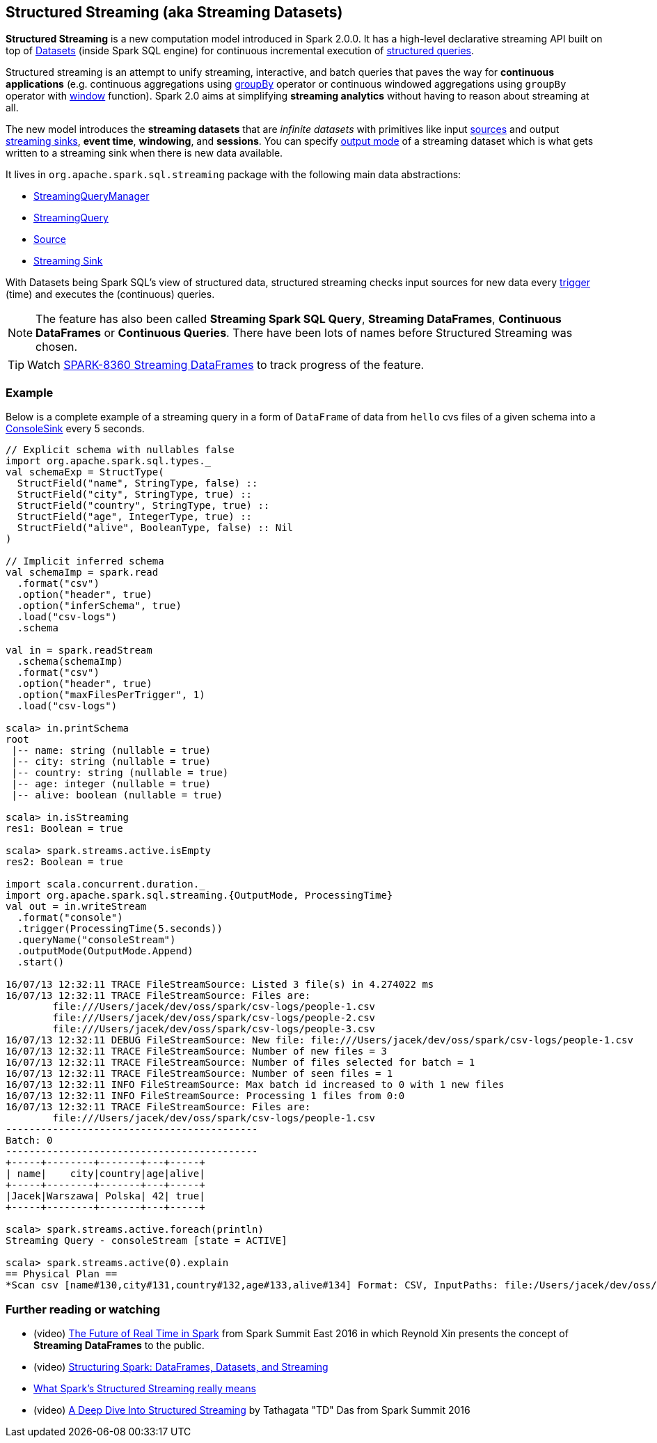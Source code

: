 == Structured Streaming (aka Streaming Datasets)

*Structured Streaming* is a new computation model introduced in Spark 2.0.0. It has a high-level declarative streaming API built on top of link:spark-sql-dataset.adoc[Datasets] (inside Spark SQL engine) for continuous incremental execution of link:spark-sql-StreamingQuery.adoc[structured queries].

Structured streaming is an attempt to unify streaming, interactive, and batch queries that paves the way for *continuous applications* (e.g. continuous aggregations using link:spark-sql-dataset.adoc#groupBy[groupBy] operator or continuous windowed aggregations using `groupBy` operator with link:spark-sql-functions.adoc#window[window] function). Spark 2.0 aims at simplifying *streaming analytics* without having to reason about streaming at all.

The new model introduces the *streaming datasets* that are _infinite datasets_ with primitives like input link:spark-sql-source.adoc[sources] and output link:spark-sql-sink.adoc[streaming sinks], *event time*, *windowing*, and *sessions*. You can specify link:spark-sql-streaming-DataStreamWriter.adoc#outputMode[output mode] of a streaming dataset which is what gets written to a streaming sink when there is new data available.

It lives in `org.apache.spark.sql.streaming` package with the following main data abstractions:

* link:spark-sql-StreamingQueryManager.adoc[StreamingQueryManager]
* link:spark-sql-StreamingQuery.adoc[StreamingQuery]
* link:spark-sql-source.adoc[Source]
* link:spark-sql-sink.adoc[Streaming Sink]

With Datasets being Spark SQL's view of structured data, structured streaming checks input sources for new data every link:spark-sql-trigger.adoc[trigger] (time) and executes the (continuous) queries.

NOTE: The feature has also been called *Streaming Spark SQL Query*, *Streaming DataFrames*, *Continuous DataFrames* or *Continuous Queries*. There have been lots of names before Structured Streaming was chosen.

TIP: Watch https://issues.apache.org/jira/browse/SPARK-8360[SPARK-8360 Streaming DataFrames] to track progress of the feature.

=== [[example]] Example

Below is a complete example of a streaming query in a form of `DataFrame` of data from `hello` cvs files of a given schema into a link:spark-sql-streaming-ConsoleSink.adoc[ConsoleSink] every 5 seconds.

[source, scala]
----
// Explicit schema with nullables false
import org.apache.spark.sql.types._
val schemaExp = StructType(
  StructField("name", StringType, false) ::
  StructField("city", StringType, true) ::
  StructField("country", StringType, true) ::
  StructField("age", IntegerType, true) ::
  StructField("alive", BooleanType, false) :: Nil
)

// Implicit inferred schema
val schemaImp = spark.read
  .format("csv")
  .option("header", true)
  .option("inferSchema", true)
  .load("csv-logs")
  .schema

val in = spark.readStream
  .schema(schemaImp)
  .format("csv")
  .option("header", true)
  .option("maxFilesPerTrigger", 1)
  .load("csv-logs")

scala> in.printSchema
root
 |-- name: string (nullable = true)
 |-- city: string (nullable = true)
 |-- country: string (nullable = true)
 |-- age: integer (nullable = true)
 |-- alive: boolean (nullable = true)

scala> in.isStreaming
res1: Boolean = true

scala> spark.streams.active.isEmpty
res2: Boolean = true

import scala.concurrent.duration._
import org.apache.spark.sql.streaming.{OutputMode, ProcessingTime}
val out = in.writeStream
  .format("console")
  .trigger(ProcessingTime(5.seconds))
  .queryName("consoleStream")
  .outputMode(OutputMode.Append)
  .start()

16/07/13 12:32:11 TRACE FileStreamSource: Listed 3 file(s) in 4.274022 ms
16/07/13 12:32:11 TRACE FileStreamSource: Files are:
	file:///Users/jacek/dev/oss/spark/csv-logs/people-1.csv
	file:///Users/jacek/dev/oss/spark/csv-logs/people-2.csv
	file:///Users/jacek/dev/oss/spark/csv-logs/people-3.csv
16/07/13 12:32:11 DEBUG FileStreamSource: New file: file:///Users/jacek/dev/oss/spark/csv-logs/people-1.csv
16/07/13 12:32:11 TRACE FileStreamSource: Number of new files = 3
16/07/13 12:32:11 TRACE FileStreamSource: Number of files selected for batch = 1
16/07/13 12:32:11 TRACE FileStreamSource: Number of seen files = 1
16/07/13 12:32:11 INFO FileStreamSource: Max batch id increased to 0 with 1 new files
16/07/13 12:32:11 INFO FileStreamSource: Processing 1 files from 0:0
16/07/13 12:32:11 TRACE FileStreamSource: Files are:
	file:///Users/jacek/dev/oss/spark/csv-logs/people-1.csv
-------------------------------------------
Batch: 0
-------------------------------------------
+-----+--------+-------+---+-----+
| name|    city|country|age|alive|
+-----+--------+-------+---+-----+
|Jacek|Warszawa| Polska| 42| true|
+-----+--------+-------+---+-----+

scala> spark.streams.active.foreach(println)
Streaming Query - consoleStream [state = ACTIVE]

scala> spark.streams.active(0).explain
== Physical Plan ==
*Scan csv [name#130,city#131,country#132,age#133,alive#134] Format: CSV, InputPaths: file:/Users/jacek/dev/oss/spark/csv-logs/people-3.csv, PushedFilters: [], ReadSchema: struct<name:string,city:string,country:string,age:int,alive:boolean>
----

=== [[i-want-more]] Further reading or watching

* (video) https://youtu.be/oXkxXDG0gNk[The Future of Real Time in Spark] from Spark Summit East 2016 in which Reynold Xin presents the concept of *Streaming DataFrames* to the public.
* (video) https://youtu.be/i7l3JQRx7Qw?t=19m15s[Structuring Spark: DataFrames, Datasets, and Streaming]
* http://www.infoworld.com/article/3052924/analytics/what-sparks-structured-streaming-really-means.html[What Spark's Structured Streaming really means]
* (video) https://youtu.be/rl8dIzTpxrI[A Deep Dive Into Structured Streaming] by Tathagata "TD" Das from Spark Summit 2016
